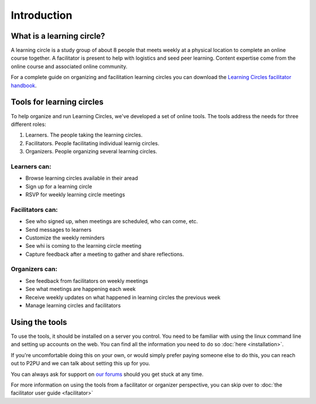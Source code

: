 Introduction
============

What is a learning circle?
--------------------------

A learning circle is a study group of about 8 people that meets weekly at a physical location to complete an online course together. A facilitator is present to help with logistics and seed peer learning. Content expertise come from the online course and associated online community.

For a complete guide on organizing and facilitation learning circles you can download the `Learning Circles facilitator handbook <https://www.p2pu.org/en/>`_.

Tools for learning circles
--------------------------

To help organize and run Learning Circles, we've developed a set of online tools. The tools address the needs for three different roles:

#. Learners. The people taking the learning circles.
#. Facilitators. People facilitating individual learnig circles.
#. Organizers. People organizing several learning circles.

Learners can:
^^^^^^^^^

* Browse learning circles available in their aread
* Sign up for a learning circle
* RSVP for weekly learning circle meetings

Facilitators can:
^^^^^^^^^^^^^^^^^

* See who signed up, when meetings are scheduled, who can come, etc.
* Send messages to learners
* Customize the weekly reminders
* See whi is coming to the learning circle meeting
* Capture feedback after a meeting to gather and share reflections.

Organizers can:
^^^^^^^^^^^^^^^

* See feedback from facilitators on weekly meetings
* See what meetings are happening each week
* Receive weekly updates on what happened in learning circles the previous week
* Manage learning circles and facilitators


Using the tools
---------------

To use the tools, it should be installed on a server you control. You need to be familiar with using the linux command line and setting up accounts on the web. You can find all the information you need to do so :doc:`here <installation>`.

If you're uncomfortable doing this on your own, or would simply prefer paying someone else to do this, you can reach out to P2PU and we can talk about setting this up for you.

You can always ask for support on `our forums <https://community.p2pu.org>`_ should you get stuck at any time.

For more information on using the tools from a facilitator or organizer perspective, you can skip over to :doc:`the facilitator user guide <facilitator>`
